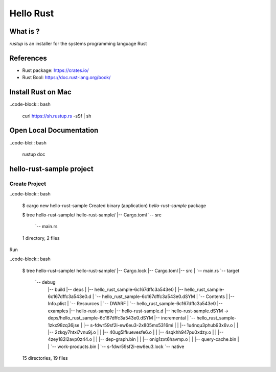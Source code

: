 Hello Rust
==========

What is ?
---------

`rustup` is an installer for the systems programming language Rust


References
----------

* Rust package: https://crates.io/
* Rust Bool: https://doc.rust-lang.org/book/


Install Rust on Mac
-------------------

..code-block:: bash

  curl https://sh.rustup.rs -sSf | sh


Open Local Documentation
------------------------

..code-blci:: bash

  rustup doc


hello-rust-sample project
--------------------------------

Create Project
^^^^^^^^^^^^^^

..code-block:: bash

  $ cargo new hello-rust-sample
  Created binary (application) `hello-rust-sample` package

  $ tree hello-rust-sample/
  hello-rust-sample/
  |-- Cargo.toml
  `-- src
      `-- main.rs
  1 directory, 2 files


Run

..code-block:: bash

  $ tree hello-rust-sample/
  hello-rust-sample/
  |-- Cargo.lock
  |-- Cargo.toml
  |-- src
  |   `-- main.rs
  `-- target
      `-- debug
          |-- build
          |-- deps
          |   |-- hello_rust_sample-6c167dffc3a543e0
          |   |-- hello_rust_sample-6c167dffc3a543e0.d
          |   `-- hello_rust_sample-6c167dffc3a543e0.dSYM
          |       `-- Contents
          |           |-- Info.plist
          |           `-- Resources
          |               `-- DWARF
          |                   `-- hello_rust_sample-6c167dffc3a543e0
          |-- examples
          |-- hello-rust-sample
          |-- hello-rust-sample.d
          |-- hello-rust-sample.dSYM -> deps/hello_rust_sample-6c167dffc3a543e0.dSYM
          |-- incremental
          |   `-- hello_rust_sample-1zkx98zq36jse
          |       |-- s-fdwr59sf2i-ew6eu3-2x805mx5316mi
          |       |   |-- 1u4nqu3phub93x6v.o
          |       |   |-- 2zkqy7htxi7vnu9j.o
          |       |   |-- 40ug5lfkuevesfe6.o
          |       |   |-- 4sqkhh947pu0xdzy.o
          |       |   |-- 4zey182l2avp0z44.o
          |       |   |-- dep-graph.bin
          |       |   |-- onig1zxt6havmp.o
          |       |   |-- query-cache.bin
          |       |   `-- work-products.bin
          |       `-- s-fdwr59sf2i-ew6eu3.lock
          `-- native

  15 directories, 19 files
